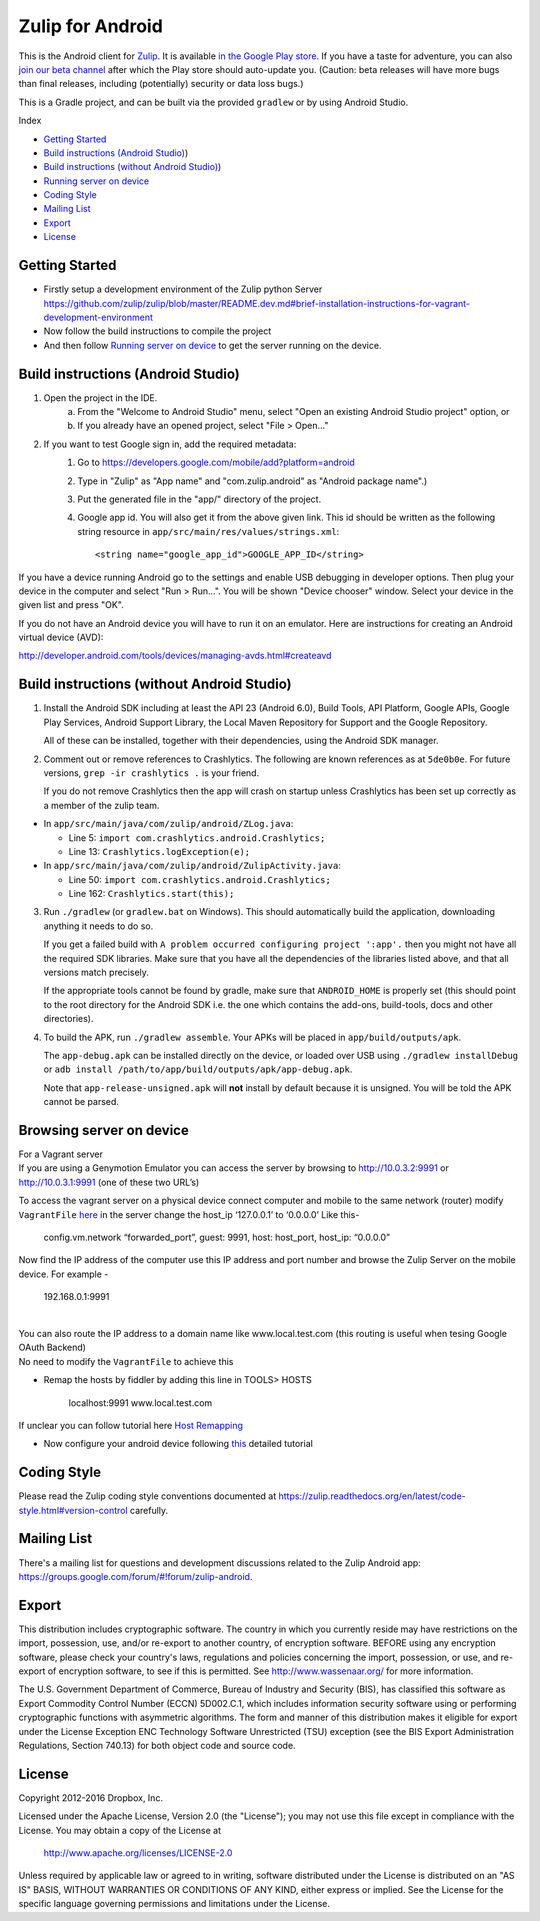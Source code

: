 

=================
Zulip for Android
=================

This is the Android client for `Zulip <http://www.zulip.org>`_.  It is
available `in the Google Play store
<https://play.google.com/store/apps/details?id=com.zulip.android>`_.
If you have a taste for adventure, you can also `join our beta channel
<https://play.google.com/apps/testing/com.zulip.android>`_ after which
the Play store should auto-update you. (Caution: beta releases will
have more bugs than final releases, including (potentially) security
or data loss bugs.)

This is a Gradle project, and can be built via the provided ``gradlew``
or by using Android Studio.

Index

-  `Getting Started`_
-  `Build instructions (Android Studio)`_)
-  `Build instructions (without Android Studio)`_)
-  `Running server on device`_
-  `Coding Style`_
-  `Mailing List`_
-  `Export`_
-  `License`_

.. _Getting Started: #getting-started
.. _Build instructions (Android Studio): #build-instructions-android-studio
.. _Build instructions (without Android Studio): #build-instructions-without-android-studio
.. _Running server on device: #browsing-server-on-device
.. _Coding Style: #coding-style
.. _Mailing List: #mailing-list
.. _Export: #export
.. _License: #license

Getting Started
---------------

-  Firstly setup a development environment of the Zulip python Server
   https://github.com/zulip/zulip/blob/master/README.dev.md#brief-installation-instructions-for-vagrant-development-environment
-  Now follow the build instructions to compile the project
-  And then follow `Running server on device`_ to get the server running
   on the device.

.. _Running server on device: #browsing-server-on-device

Build instructions (Android Studio)
-----------------------------------

1. Open the project in the IDE.
    a) From the "Welcome to Android Studio" menu, select "Open an
       existing Android Studio project" option, or
    b) If you already have an opened project, select "File > Open..."

2. If you want to test Google sign in, add the required metadata:
    1. Go to https://developers.google.com/mobile/add?platform=android
    2. Type in "Zulip" as "App name" and "com.zulip.android" as
       "Android package name".)
    3. Put the generated file in the "app/" directory of the project.
    4. Google app id. You will also get it from the above given link.
       This id should be written as the following string resource in
       ``app/src/main/res/values/strings.xml``::
            <string name="google_app_id">GOOGLE_APP_ID</string>

If you have a device running Android go to the settings and enable USB
debugging in developer options. Then plug your device in the computer
and select "Run > Run...".  You will be shown "Device chooser" window.
Select your device in the given list and press "OK".

If you do not have an Android device you will have to run it on an
emulator. Here are instructions for creating an Android virtual device
(AVD):

http://developer.android.com/tools/devices/managing-avds.html#createavd

Build instructions (without Android Studio)
-------------------------------------------

1. Install the Android SDK including at least the API 23 (Android 6.0),
   Build Tools, API Platform, Google APIs, Google Play Services,
   Android Support Library, the Local Maven Repository for Support and
   the Google Repository.

   All of these can be installed, together with their dependencies,
   using the Android SDK manager.

2. Comment out or remove references to Crashlytics. The following are
   known references as at ``5de0b0e``. For future versions,
   ``grep -ir crashlytics .`` is your friend.

   If you do not remove Crashlytics then the app will crash on startup
   unless Crashlytics has been set up correctly as a member of the zulip
   team.

* In ``app/src/main/java/com/zulip/android/ZLog.java``:

  * Line 5: ``import com.crashlytics.android.Crashlytics;``

  * Line 13: ``Crashlytics.logException(e);``

* In ``app/src/main/java/com/zulip/android/ZulipActivity.java``:

  * Line 50: ``import com.crashlytics.android.Crashlytics;``

  * Line 162: ``Crashlytics.start(this);``

3. Run ``./gradlew`` (or ``gradlew.bat`` on Windows). This should
   automatically build the application, downloading anything it
   needs to do so.

   If you get a failed build with
   ``A problem occurred configuring project ':app'.`` then you might
   not have all the required SDK libraries. Make sure that you have
   all the dependencies of the libraries listed above, and that all
   versions match precisely.

   If the appropriate tools cannot be found by gradle, make sure that
   ``ANDROID_HOME`` is properly set (this should point to the root
   directory for the Android SDK i.e. the one which contains the add-ons,
   build-tools, docs and other directories).

4. To build the APK, run ``./gradlew assemble``. Your APKs will be
   placed in ``app/build/outputs/apk``.

   The ``app-debug.apk`` can be installed directly on the device, or
   loaded over USB using ``./gradlew installDebug`` or
   ``adb install /path/to/app/build/outputs/apk/app-debug.apk``.

   Note that ``app-release-unsigned.apk`` will **not** install by
   default because it is unsigned. You will be told the APK cannot be
   parsed.

Browsing server on device
-------------------------

| For a Vagrant server
| If you are using a Genymotion Emulator you can access the server by
  browsing to http://10.0.3.2:9991 or http://10.0.3.1:9991 (one of these
  two URL’s)

To access the vagrant server on a physical device connect computer and
mobile to the same network (router) modify ``VagrantFile`` `here`_ in
the server change the host\_ip ‘127.0.0.1’ to ‘0.0.0.0’ Like this-

    config.vm.network “forwarded\_port”, guest: 9991, host: host\_port,
    host\_ip: “0.0.0.0”

Now find the IP address of the computer use this IP address and port
number and browse the Zulip Server on the mobile device. For example -

    192.168.0.1:9991

|
| You can also route the IP address to a domain name like
  www.local.test.com (this routing is useful when tesing Google OAuth
  Backend)
| No need to modify the ``VagrantFile`` to achieve this

-  Remap the hosts by fiddler by adding this line in TOOLS> HOSTS

    localhost:9991 www.local.test.com

If unclear you can follow tutorial here `Host Remapping`_

-  Now configure your android device following `this`_ detailed tutorial

.. _here: https://github.com/zulip/zulip/blob/1c40df9363b70af0e275c44a03f9627808852616/Vagrantfile#L37
.. _Host Remapping: http://docs.telerik.com/fiddler/KnowledgeBase/HOSTS
.. _this: http://docs.telerik.com/fiddler/Configure-Fiddler/Tasks/ConfigureForAndroid


Coding Style
------------

Please read the Zulip coding style conventions documented at
https://zulip.readthedocs.org/en/latest/code-style.html#version-control
carefully.

Mailing List
------------

There's a mailing list for questions and development discussions
related to the Zulip Android app:
https://groups.google.com/forum/#!forum/zulip-android.

Export
------
This distribution includes cryptographic software. The country in
which you currently reside may have restrictions on the import,
possession, use, and/or re-export to another country, of encryption
software. BEFORE using any encryption software, please check your
country's laws, regulations and policies concerning the import,
possession, or use, and re-export of encryption software, to see if
this is permitted. See http://www.wassenaar.org/ for more information.

The U.S. Government Department of Commerce, Bureau of Industry and
Security (BIS), has classified this software as Export Commodity
Control Number (ECCN) 5D002.C.1, which includes information security
software using or performing cryptographic functions with asymmetric
algorithms. The form and manner of this distribution makes it
eligible for export under the License Exception ENC Technology
Software Unrestricted (TSU) exception (see the BIS Export
Administration Regulations, Section 740.13) for both object code and
source code.

License
-------

Copyright 2012-2016 Dropbox, Inc.

Licensed under the Apache License, Version 2.0 (the "License");
you may not use this file except in compliance with the License.
You may obtain a copy of the License at

   http://www.apache.org/licenses/LICENSE-2.0

Unless required by applicable law or agreed to in writing, software
distributed under the License is distributed on an "AS IS" BASIS,
WITHOUT WARRANTIES OR CONDITIONS OF ANY KIND, either express or implied.
See the License for the specific language governing permissions and
limitations under the License.

